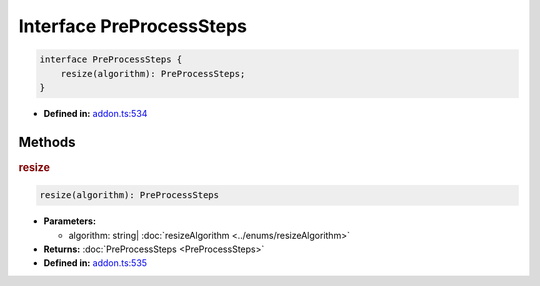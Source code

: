 Interface PreProcessSteps
=========================


.. code-block:: ts

   interface PreProcessSteps {
       resize(algorithm): PreProcessSteps;
   }

* **Defined in:**
  `addon.ts:534 <https://github.com/openvinotoolkit/openvino/blob/master/src/bindings/js/node/lib/addon.ts#L534>`__


Methods
#####################


.. rubric:: resize

.. container:: m-4

   .. code-block:: ts

      resize(algorithm): PreProcessSteps

   * **Parameters:**

     - algorithm: string| :doc:`resizeAlgorithm <../enums/resizeAlgorithm>`

   * **Returns:** :doc:`PreProcessSteps <PreProcessSteps>`

   * **Defined in:**
     `addon.ts:535 <https://github.com/openvinotoolkit/openvino/blob/master/src/bindings/js/node/lib/addon.ts#L535>`__

